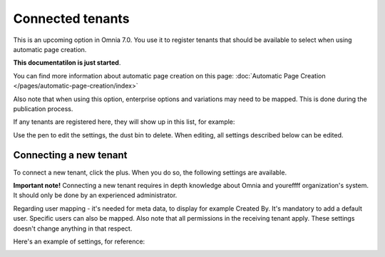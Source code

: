 Connected tenants
=============================================

This is an upcoming option in Omnia 7.0. You use it to register tenants that should be available to select when using automatic page creation.

**This documentatilon is just started**.

You can find more information about automatic page creation on this page: :doc:`Automatic Page Creation </pages/automatic-page-creation/index>`

Also note that when using this option, enterprise options and variations may need to be mapped. This is done during the publication process.

If any tenants are registered here, they will show up in this list, for example:

.. image:: connected-tenants-new2.png

Use the pen to edit the settings, the dust bin to delete. When editing, all settings described below can be edited.

Connecting a new tenant
*******************************
To connect a new tenant, click the plus. When you do so, the following settings are available.

.. image:: connected-tenants-new-new.png

**Important note!** Connecting a new tenant requires in depth knowledge about Omnia and youreffff organization's system. It should only be done by an experienced administrator.

Regarding user mapping - it's needed for meta data, to display for example Created By. It's mandatory to add a default user. Specific users can also be mapped. Also note that all permissions in the receiving tenant apply. These settings doesn't change anything in that respect.

Here's an example of settings, for reference:

.. image:: connected-tenants-settings-example.png


